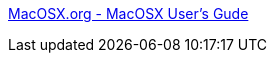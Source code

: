 :jbake-type: post
:jbake-status: published
:jbake-title: MacOSX.org - MacOSX User's Gude
:jbake-tags: web,macosx,_mois_mars,_année_2005
:jbake-date: 2005-03-04
:jbake-depth: ../
:jbake-uri: shaarli/1109944169000.adoc
:jbake-source: https://nicolas-delsaux.hd.free.fr/Shaarli?searchterm=http%3A%2F%2Fwww.macosx.org%2F&searchtags=web+macosx+_mois_mars+_ann%C3%A9e_2005
:jbake-style: shaarli

http://www.macosx.org/[MacOSX.org - MacOSX User's Gude]


